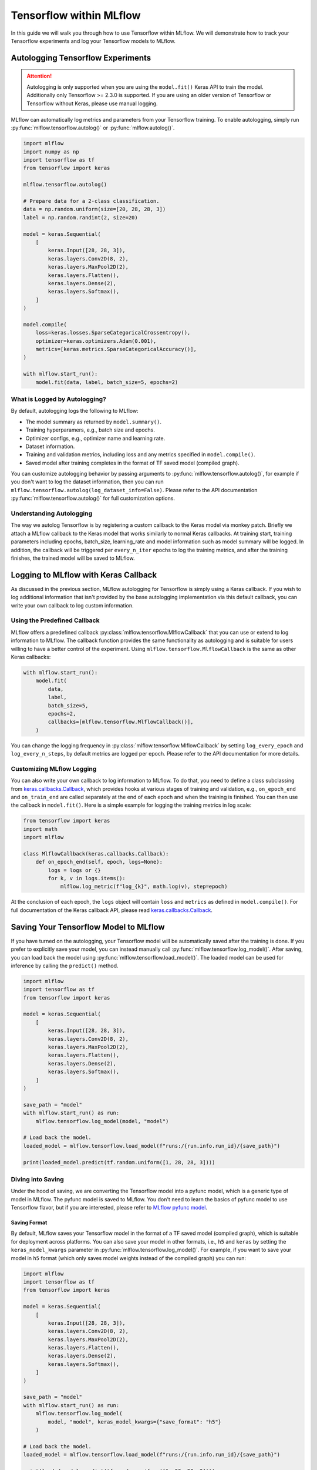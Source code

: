 Tensorflow within MLflow
=========================

In this guide we will walk you through how to use Tensorflow within MLflow. We will demonstrate
how to track your Tensorflow experiments and log your Tensorflow models to MLflow.

Autologging Tensorflow Experiments
-----------------------------------

.. attention::
    Autologging is only supported when you are using the ``model.fit()`` Keras API to train
    the model. Additionally only Tensorflow >= 2.3.0 is supported. If you are using an older version
    of Tensorflow or Tensorflow without Keras, please use manual logging.

MLflow can automatically log metrics and parameters from your Tensorflow training. To enable
autologging, simply run :py:func:`mlflow.tensorflow.autolog()` or :py:func:`mlflow.autolog()`.

.. code-block:: python

    import mlflow
    import numpy as np
    import tensorflow as tf
    from tensorflow import keras

    mlflow.tensorflow.autolog()

    # Prepare data for a 2-class classification.
    data = np.random.uniform(size=[20, 28, 28, 3])
    label = np.random.randint(2, size=20)

    model = keras.Sequential(
        [
            keras.Input([28, 28, 3]),
            keras.layers.Conv2D(8, 2),
            keras.layers.MaxPool2D(2),
            keras.layers.Flatten(),
            keras.layers.Dense(2),
            keras.layers.Softmax(),
        ]
    )

    model.compile(
        loss=keras.losses.SparseCategoricalCrossentropy(),
        optimizer=keras.optimizers.Adam(0.001),
        metrics=[keras.metrics.SparseCategoricalAccuracy()],
    )

    with mlflow.start_run():
        model.fit(data, label, batch_size=5, epochs=2)

What is Logged by Autologging?
^^^^^^^^^^^^^^^^^^^^^^^^^^^^^^^^

By default, autologging logs the following to MLflow:

- The model summary as returned by ``model.summary()``.
- Training hyperparamers, e.g., batch size and epochs.
- Optimizer configs, e.g., optimizer name and learning rate.
- Dataset information.
- Training and validation metrics, including loss and any metrics specified in ``model.compile()``.
- Saved model after training completes in the format of TF saved model (compiled graph).

You can customize autologging behavior by passing arguments to :py:func:`mlflow.tensorflow.autolog()`,
for example if you don't want to log the dataset information, then you can run
``mlflow.tensorflow.autolog(log_dataset_info=False)``. Please refer to the API documentation
:py:func:`mlflow.tensorflow.autolog()` for full customization options.


Understanding Autologging
^^^^^^^^^^^^^^^^^^^^^^^^^

The way we autolog Tensorflow is by registering a custom callback to the Keras model via monkey patch.
Briefly we attach a MLflow callback to the Keras model that works similarly to normal Keras callbacks.
At training start, training parameters including epochs, batch_size, learning_rate and model information
such as model summary will be logged. In addition, the callback will be triggered per ``every_n_iter``
epochs to log the training metrics, and after the training finishes, the trained model will be saved to MLflow.


Logging to MLflow with Keras Callback
--------------------------------------

As discussed in the previous section, MLflow autologging for Tensorflow is simply using a Keras
callback. If you wish to log additional information that isn't provided by the base autologging
implementation via this default callback, you can write your own callback to log custom information.

Using the Predefined Callback
^^^^^^^^^^^^^^^^^^^^^^^^^^^^^^

MLflow offers a predefined callback :py:class:`mlflow.tensorflow.MlflowCallback` that you can use or
extend to log information to MLflow. The callback function provides the same functionality as autologging
and is suitable for users willing to have a better control of the experiment. Using ``mlflow.tensorflow.MlflowCallback``
is the same as other Keras callbacks:

.. code-block:: python

    with mlflow.start_run():
        model.fit(
            data,
            label,
            batch_size=5,
            epochs=2,
            callbacks=[mlflow.tensorflow.MlflowCallback()],
        )

You can change the logging frequency in :py:class:`mlflow.tensorflow.MlflowCallback` by setting
``log_every_epoch`` and ``log_every_n_steps``, by default metrics are logged per epoch. Please refer to
the API documentation for more details.

Customizing MLflow Logging
^^^^^^^^^^^^^^^^^^^^^^^^^^^

You can also write your own callback to log information to MLflow. To do that, you need to define
a class subclassing from `keras.callbacks.Callback <https://www.tensorflow.org/api_docs/python/tf/keras/callbacks/Callback>`_,
which provides hooks at various stages of training and validation, e.g., ``on_epoch_end`` and
``on_train_end`` are called separately at the end of each epoch and when the training is finished.
You can then use the callback in ``model.fit()``. Here is a simple example for logging the training metrics
in log scale:

.. code-block::

    from tensorflow import keras
    import math
    import mlflow

    class MlflowCallback(keras.callbacks.Callback):
        def on_epoch_end(self, epoch, logs=None):
            logs = logs or {}
            for k, v in logs.items():
                mlflow.log_metric(f"log_{k}", math.log(v), step=epoch)

At the conclusion of each epoch, the ``logs`` object will contain ``loss`` and ``metrics`` as defined
in ``model.compile()``. For full documentation of the Keras callback API, please
read `keras.callbacks.Callback <https://www.tensorflow.org/api_docs/python/tf/keras/callbacks/Callback>`_.

Saving Your Tensorflow Model to MLflow
--------------------------------------

If you have turned on the autologging, your Tensorflow model will be automatically saved after the training
is done. If you prefer to explicitly save your model, you can instead manually call
:py:func:`mlflow.tensorflow.log_model()`. After saving, you can load back the model using
:py:func:`mlflow.tensorflow.load_model()`. The loaded model can be used for inference by calling
the ``predict()`` method.

.. code-block:: python

    import mlflow
    import tensorflow as tf
    from tensorflow import keras

    model = keras.Sequential(
        [
            keras.Input([28, 28, 3]),
            keras.layers.Conv2D(8, 2),
            keras.layers.MaxPool2D(2),
            keras.layers.Flatten(),
            keras.layers.Dense(2),
            keras.layers.Softmax(),
        ]
    )

    save_path = "model"
    with mlflow.start_run() as run:
        mlflow.tensorflow.log_model(model, "model")

    # Load back the model.
    loaded_model = mlflow.tensorflow.load_model(f"runs:/{run.info.run_id}/{save_path}")

    print(loaded_model.predict(tf.random.uniform([1, 28, 28, 3])))


Diving into Saving
^^^^^^^^^^^^^^^^^^

Under the hood of saving, we are converting the Tensorflow model into a pyfunc model, which is a generic
type of model in MLflow. The pyfunc model is saved to MLflow. You don't need to learn the basics of pyfunc
model to use Tensorflow flavor, but if you are interested, please refer to `MLflow pyfunc model <https://mlflow.org/docs/latest/models.html#how-to-load-and-score-python-function-models>`_.

Saving Format
~~~~~~~~~~~~~

By default, MLflow saves your Tensorflow model in the format of a TF saved model (compiled graph), which is
suitable for deployment across platforms. You can also save your model in other formats, i.e., ``h5`` and
``keras`` by setting the ``keras_model_kwargs`` parameter in :py:func:`mlflow.tensorflow.log_model()`. For
example, if you want to save your model in ``h5`` format (which only saves model weights instead of the
compiled graph) you can run:

.. code-block:: python

    import mlflow
    import tensorflow as tf
    from tensorflow import keras

    model = keras.Sequential(
        [
            keras.Input([28, 28, 3]),
            keras.layers.Conv2D(8, 2),
            keras.layers.MaxPool2D(2),
            keras.layers.Flatten(),
            keras.layers.Dense(2),
            keras.layers.Softmax(),
        ]
    )

    save_path = "model"
    with mlflow.start_run() as run:
        mlflow.tensorflow.log_model(
            model, "model", keras_model_kwargs={"save_format": "h5"}
        )

    # Load back the model.
    loaded_model = mlflow.tensorflow.load_model(f"runs:/{run.info.run_id}/{save_path}")

    print(loaded_model.predict(tf.random.uniform([1, 28, 28, 3])))

For difference between the formats, please refer to `Tensorflow Save and Load Guide <https://www.tensorflow.org/guide/keras/save_and_serialize>`_.
Please note that if you want to deploy your model, you will need to save your model in the TF saved model format.

Model Signature
~~~~~~~~~~~~~~~

A model signature is a description of a model's input and output. If you have enabled autologging and provided
a dataset, then the signature will be automatically inferred from the dataset. Otherwise, you need to provide
a signature in order to have the signature information viewable within the MLflow UI. A model signature will be
shown in the MLflow UI as follows:

.. figure:: ../../../_static/images/deep-learning/tensorflow/guide/tensorflow-model-signature.png
   :alt: Tensorflow Model Signature
   :width: 90%
   :align: center

To manually set the signature for your model, you can pass a ``signature`` parameter to
:py:func:`mlflow.tensorflow.log_model()`. You will need to set the input schema by specifying the ``dtype``
and ``shape`` of the input tensors, and wrap it with :py:func:`mlflow.types.TensorSpec`. For example,

.. code-block::

    import mlflow
    import tensorflow as tf
    import numpy as np

    from tensorflow import keras
    from mlflow.types import Schema, TensorSpec
    from mlflow.models import ModelSignature

    model = keras.Sequential([
        keras.Input([28, 28, 3]),
        keras.layers.Conv2D(8, 2),
        keras.layers.MaxPool2D(2),
        keras.layers.Flatten(),
        keras.layers.Dense(2),
        keras.layers.Softmax(),
    ])

    input_schema = Schema(
        [
            TensorSpec(np.dtype(np.float32), (-1, 28, 28, 3), "input"),
        ]
    )
    signature = ModelSignature(inputs=input_schema)

    with mlflow.start_run() as run:
        mlflow.tensorflow.log_model(model, "model", signature=signature)

    # Load back the model.
    loaded_model = mlflow.tensorflow.load_model(f"runs:/{run.info.run_id}/{save_path}")

    print(loaded_model.predict(tf.random.uniform([1, 28, 28, 3])))

Please note that a model signature is not necessary for loading a model. You can still load the model
and perform inferenece if you know the input format. However, it's a good practice to include the signature
for better model understanding.
